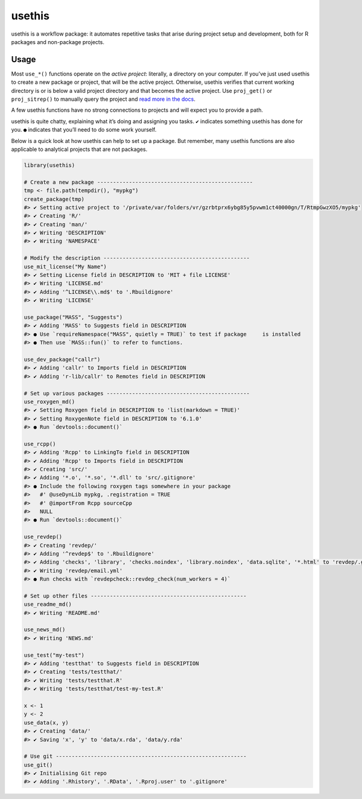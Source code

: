 =======
usethis
=======

usethis is a workflow package: it automates repetitive tasks that arise during project setup and development, both for R packages and non-package projects.

-----
Usage
-----

Most ``use_*()`` functions operate on the *active project*: literally, a
directory on your computer. If you’ve just used usethis to create a new
package or project, that will be the active project. Otherwise, usethis
verifies that current working directory is or is below a valid project
directory and that becomes the active project. Use ``proj_get()`` or
``proj_sitrep()`` to manually query the project and `read more in the
docs <http://usethis.r-lib.org/reference/proj_get.html>`_.

A few usethis functions have no strong connections to projects and will
expect you to provide a path.

usethis is quite chatty, explaining what it’s doing and assigning you
tasks. ``✔`` indicates something usethis has done for you. ``●`` indicates
that you’ll need to do some work yourself.

Below is a quick look at how usethis can help to set up a package. But
remember, many usethis functions are also applicable to analytical
projects that are not packages.

.. code-block:: r

    library(usethis)

    # Create a new package -------------------------------------------------
    tmp <- file.path(tempdir(), "mypkg")
    create_package(tmp)
    #> ✔ Setting active project to '/private/var/folders/vr/gzrbtprx6ybg85y5pvwm1ct40000gn/T/RtmpGwzXO5/mypkg'
    #> ✔ Creating 'R/'
    #> ✔ Creating 'man/'
    #> ✔ Writing 'DESCRIPTION'
    #> ✔ Writing 'NAMESPACE'

    # Modify the description ----------------------------------------------
    use_mit_license("My Name")
    #> ✔ Setting License field in DESCRIPTION to 'MIT + file LICENSE'
    #> ✔ Writing 'LICENSE.md'
    #> ✔ Adding '^LICENSE\\.md$' to '.Rbuildignore'
    #> ✔ Writing 'LICENSE'

    use_package("MASS", "Suggests")
    #> ✔ Adding 'MASS' to Suggests field in DESCRIPTION
    #> ● Use `requireNamespace("MASS", quietly = TRUE)` to test if package     is installed
    #> ● Then use `MASS::fun()` to refer to functions.

    use_dev_package("callr")
    #> ✔ Adding 'callr' to Imports field in DESCRIPTION
    #> ✔ Adding 'r-lib/callr' to Remotes field in DESCRIPTION

    # Set up various packages ---------------------------------------------
    use_roxygen_md()
    #> ✔ Setting Roxygen field in DESCRIPTION to 'list(markdown = TRUE)'
    #> ✔ Setting RoxygenNote field in DESCRIPTION to '6.1.0'
    #> ● Run `devtools::document()`

    use_rcpp()
    #> ✔ Adding 'Rcpp' to LinkingTo field in DESCRIPTION
    #> ✔ Adding 'Rcpp' to Imports field in DESCRIPTION
    #> ✔ Creating 'src/'
    #> ✔ Adding '*.o', '*.so', '*.dll' to 'src/.gitignore'
    #> ● Include the following roxygen tags somewhere in your package
    #>   #' @useDynLib mypkg, .registration = TRUE
    #>   #' @importFrom Rcpp sourceCpp
    #>   NULL
    #> ● Run `devtools::document()`

    use_revdep()
    #> ✔ Creating 'revdep/'
    #> ✔ Adding '^revdep$' to '.Rbuildignore'
    #> ✔ Adding 'checks', 'library', 'checks.noindex', 'library.noindex', 'data.sqlite', '*.html' to 'revdep/.gitignore'
    #> ✔ Writing 'revdep/email.yml'
    #> ● Run checks with `revdepcheck::revdep_check(num_workers = 4)`

    # Set up other files -------------------------------------------------
    use_readme_md()
    #> ✔ Writing 'README.md'

    use_news_md()
    #> ✔ Writing 'NEWS.md'

    use_test("my-test")
    #> ✔ Adding 'testthat' to Suggests field in DESCRIPTION
    #> ✔ Creating 'tests/testthat/'
    #> ✔ Writing 'tests/testthat.R'
    #> ✔ Writing 'tests/testthat/test-my-test.R'

    x <- 1
    y <- 2
    use_data(x, y)
    #> ✔ Creating 'data/'
    #> ✔ Saving 'x', 'y' to 'data/x.rda', 'data/y.rda'

    # Use git ------------------------------------------------------------
    use_git()
    #> ✔ Initialising Git repo
    #> ✔ Adding '.Rhistory', '.RData', '.Rproj.user' to '.gitignore'

